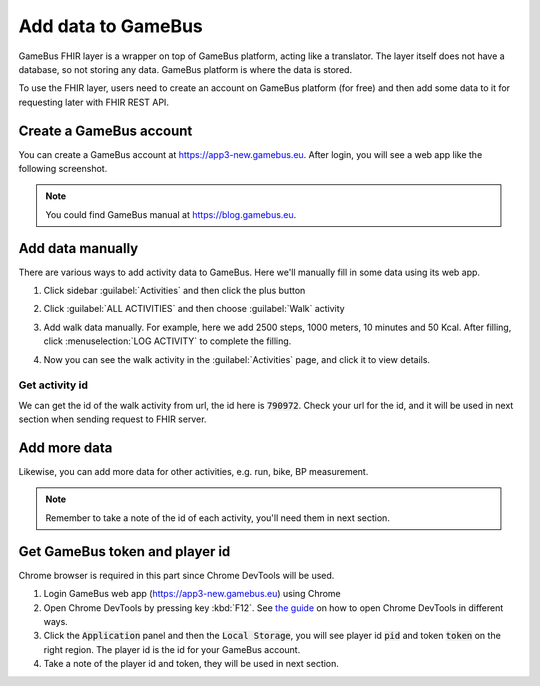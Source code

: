 Add data to GameBus
===================

GameBus FHIR layer is a wrapper on top of GameBus platform, acting like a
translator. The layer itself does not have a database, so not storing any data.
GameBus platform is where the data is stored.

To use the FHIR layer, users need to create an account on GameBus platform
(for free) and then add some data to it for requesting later with FHIR REST API.


Create a GameBus account
------------------------

You can create a GameBus account at https://app3-new.gamebus.eu. After login, you will
see a web app like the following screenshot.

.. image:: image/gamebus_login.png
  :width: 500
  :alt: GameBus web app

.. note::

    You could find GameBus manual at https://blog.gamebus.eu.

Add data manually
-----------------

There are various ways to add activity data to GameBus. Here we'll manually
fill in some data using its web app.

1. Click sidebar :guilabel:`Activities` and then click the plus button

.. image:: image/gamebus_add_data_01.png
  :width: 500

2. Click :guilabel:`ALL ACTIVITIES` and then choose :guilabel:`Walk` activity

.. image:: image/gamebus_add_data_02.png
  :width: 500

3. Add walk data manually. For example, here we add 2500 steps, 1000 meters,
   10 minutes and 50 Kcal. After filling, click :menuselection:`LOG ACTIVITY` to
   complete the filling.

.. image:: image/gamebus_add_data_03.png
  :width: 500

4. Now you can see the walk activity in the :guilabel:`Activities` page, and
   click it to view details.

.. image:: image/gamebus_add_data_04.png
  :width: 500


Get activity id
"""""""""""""""

We can get the id of the walk activity from url, the id here is :code:`790972`.
Check your url for the id, and it will be used in next section when sending
request to FHIR server.

.. image:: image/gamebus_add_data_05.png
  :width: 500


Add more data
-------------

Likewise, you can add more data for other activities, e.g. run, bike,
BP measurement.

.. note::

    Remember to take a note of the id of each activity, you'll need them in
    next section.


Get GameBus token and player id
-------------------------------

Chrome browser is required in this part since Chrome DevTools will be used.

1. Login GameBus web app (https://app3-new.gamebus.eu) using Chrome
2. Open Chrome DevTools by pressing key :kbd:`F12`.
   See `the guide <https://developer.chrome.com/docs/devtools/open/>`_ on how to
   open Chrome DevTools in different ways.
3. Click the :code:`Application` panel and then the :code:`Local Storage`, you
   will see player id :code:`pid` and token :code:`token` on the right region.
   The player id is the id for your GameBus account.
4. Take a note of the player id and token, they will be used in next section.

.. image:: image/gamebus_token.png
  :width: 500